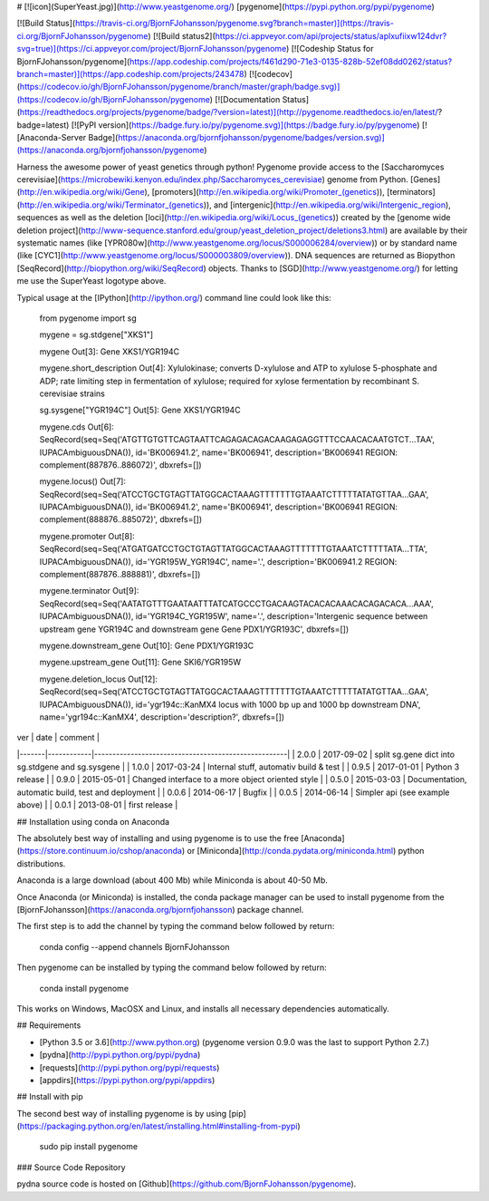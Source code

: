 # [![icon](SuperYeast.jpg)](http://www.yeastgenome.org/) [pygenome](https://pypi.python.org/pypi/pygenome)

[![Build Status](https://travis-ci.org/BjornFJohansson/pygenome.svg?branch=master)](https://travis-ci.org/BjornFJohansson/pygenome)
[![Build status2](https://ci.appveyor.com/api/projects/status/aplxufiixw124dvr?svg=true)](https://ci.appveyor.com/project/BjornFJohansson/pygenome)
[![Codeship Status for BjornFJohansson/pygenome](https://app.codeship.com/projects/f461d290-71e3-0135-828b-52ef08dd0262/status?branch=master)](https://app.codeship.com/projects/243478)
[![codecov](https://codecov.io/gh/BjornFJohansson/pygenome/branch/master/graph/badge.svg)](https://codecov.io/gh/BjornFJohansson/pygenome)
[![Documentation Status](https://readthedocs.org/projects/pygenome/badge/?version=latest)](http://pygenome.readthedocs.io/en/latest/?badge=latest)
[![PyPI version](https://badge.fury.io/py/pygenome.svg)](https://badge.fury.io/py/pygenome)
[![Anaconda-Server Badge](https://anaconda.org/bjornfjohansson/pygenome/badges/version.svg)](https://anaconda.org/bjornfjohansson/pygenome)

Harness the awesome power of yeast genetics through python! Pygenome provide access to the [Saccharomyces cerevisiae](https://microbewiki.kenyon.edu/index.php/Saccharomyces_cerevisiae)
genome from Python. [Genes](http://en.wikipedia.org/wiki/Gene),
[promoters](http://en.wikipedia.org/wiki/Promoter_(genetics)),
[terminators](http://en.wikipedia.org/wiki/Terminator_(genetics)), and
[intergenic](http://en.wikipedia.org/wiki/Intergenic_region), sequences
as well as the deletion [loci](http://en.wikipedia.org/wiki/Locus_(genetics)) created by the
[genome wide deletion project](http://www-sequence.stanford.edu/group/yeast_deletion_project/deletions3.html)
are available by their systematic names (like [YPR080w](http://www.yeastgenome.org/locus/S000006284/overview)) or by
standard name (like [CYC1](http://www.yeastgenome.org/locus/S000003809/overview)). DNA
sequences are returned as Biopython
[SeqRecord](http://biopython.org/wiki/SeqRecord) objects. Thanks to [SGD](http://www.yeastgenome.org/) for letting me use the SuperYeast logotype above.

Typical usage at the [IPython](http://ipython.org/) command line could look like this:

    from pygenome import sg

    mygene = sg.stdgene["XKS1"]

    mygene
    Out[3]: Gene XKS1/YGR194C

    mygene.short_description
    Out[4]: Xylulokinase; converts D-xylulose and ATP to xylulose 5-phosphate and ADP; rate limiting step in fermentation of xylulose; required for xylose fermentation by recombinant S. cerevisiae strains

    sg.sysgene["YGR194C"]
    Out[5]: Gene XKS1/YGR194C

    mygene.cds
    Out[6]: SeqRecord(seq=Seq('ATGTTGTGTTCAGTAATTCAGAGACAGACAAGAGAGGTTTCCAACACAATGTCT...TAA', IUPACAmbiguousDNA()), id='BK006941.2', name='BK006941', description='BK006941 REGION: complement(887876..886072)', dbxrefs=[])

    mygene.locus()
    Out[7]: SeqRecord(seq=Seq('ATCCTGCTGTAGTTATGGCACTAAAGTTTTTTTGTAAATCTTTTTATATGTTAA...GAA', IUPACAmbiguousDNA()), id='BK006941.2', name='BK006941', description='BK006941 REGION: complement(888876..885072)', dbxrefs=[])

    mygene.promoter
    Out[8]: SeqRecord(seq=Seq('ATGATGATCCTGCTGTAGTTATGGCACTAAAGTTTTTTTGTAAATCTTTTTATA...TTA', IUPACAmbiguousDNA()), id='YGR195W_YGR194C', name='.', description='BK006941.2 REGION: complement(887876..888881)', dbxrefs=[])

    mygene.terminator
    Out[9]: SeqRecord(seq=Seq('AATATGTTTGAATAATTTATCATGCCCTGACAAGTACACACAAACACAGACACA...AAA', IUPACAmbiguousDNA()), id='YGR194C_YGR195W', name='.', description='Intergenic sequence between upstream gene YGR194C and downstream gene Gene PDX1/YGR193C', dbxrefs=[])

    mygene.downstream_gene
    Out[10]: Gene PDX1/YGR193C

    mygene.upstream_gene
    Out[11]: Gene SKI6/YGR195W

    mygene.deletion_locus
    Out[12]: SeqRecord(seq=Seq('ATCCTGCTGTAGTTATGGCACTAAAGTTTTTTTGTAAATCTTTTTATATGTTAA...GAA', IUPACAmbiguousDNA()), id='ygr194c::KanMX4 locus with 1000 bp up and 1000 bp downstream DNA', name='ygr194c::KanMX4', description='description?', dbxrefs=[])

| ver   | date       | comment                                             |
|-------|------------|-----------------------------------------------------|
| 2.0.0 | 2017-09-02 | split sg.gene dict into sg.stdgene and sg.sysgene   |
| 1.0.0 | 2017-03-24 | Internal stuff, automativ build & test              |
| 0.9.5 | 2017-01-01 | Python 3 release                                    |
| 0.9.0 | 2015-05-01 | Changed interface to a more object oriented style   |
| 0.5.0 | 2015-03-03 | Documentation, automatic build, test and deployment |
| 0.0.6 | 2014-06-17 | Bugfix                                              |
| 0.0.5 | 2014-06-14 | Simpler api (see example above)                     |
| 0.0.1 | 2013-08-01 | first release                                       |

## Installation using conda on Anaconda

The absolutely best way of installing and using pygenome is to use the 
free [Anaconda](https://store.continuum.io/cshop/anaconda) or [Miniconda](http://conda.pydata.org/miniconda.html) python distributions.

Anaconda is a large download (about 400 Mb) while Miniconda is about 40-50 Mb. 

Once Anaconda (or Miniconda) is installed, the conda package manager can be used to install pygenome 
from the [BjornFJohansson](https://anaconda.org/bjornfjohansson) package channel.

The first step is to add the channel by typing the command below followed by return:

    conda config --append channels BjornFJohansson

Then pygenome can be installed by typing the command below followed by return:

    conda install pygenome

This works on Windows, MacOSX and Linux, and installs all necessary dependencies automatically.

## Requirements

- [Python 3.5 or 3.6](http://www.python.org) (pygenome version 0.9.0 was the last to support Python 2.7.)
- [pydna](http://pypi.python.org/pypi/pydna)
- [requests](http://pypi.python.org/pypi/requests)
- [appdirs](https://pypi.python.org/pypi/appdirs)

## Install with pip

The second best way of installing pygenome is by using
[pip](https://packaging.python.org/en/latest/installing.html#installing-from-pypi)

    sudo pip install pygenome

### Source Code Repository

pydna source code is hosted on [Github](https://github.com/BjornFJohansson/pygenome).



